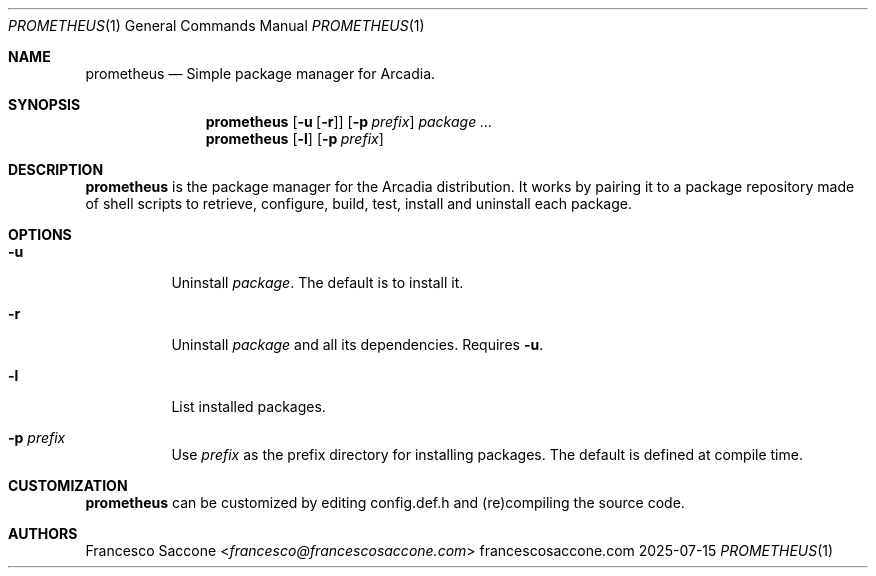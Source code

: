 .Dd 2025-07-15
.Dt PROMETHEUS 1
.Os francescosaccone.com
.Sh NAME
.Nm prometheus
.Nd Simple package manager for Arcadia.
.Sh SYNOPSIS
.Nm
.Op Fl u Op Fl r
.Op Fl p Ar prefix
.Ar package ...
.Nm
.Op Fl l
.Op Fl p Ar prefix
.Sh DESCRIPTION
.Nm
is the package manager for the Arcadia distribution. It works by pairing it to
a package repository made of shell scripts to retrieve, configure, build, test,
install and uninstall each package.
.Sh OPTIONS
.Bl -tag -width Ds
.It Fl u
Uninstall
.Ar package .
The default is to install it.
.It Fl r
Uninstall
.Ar package
and all its dependencies. Requires
.Fl u .
.It Fl l
List installed packages.
.It Fl p Ar prefix
Use
.Ar prefix
as the prefix directory for installing packages. The default is defined at
compile time.
.Sh CUSTOMIZATION
.Nm
can be customized by editing config.def.h and (re)compiling the source code.
.Sh AUTHORS
.An Francesco Saccone Aq Mt francesco@francescosaccone.com

